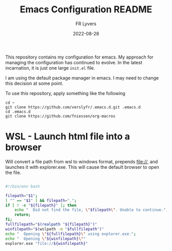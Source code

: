 #+title: Emacs Configuration README
#+author: FR Lyvers
#+date: 2022-08-28

This repository contains my configuration for emacs. My approach for managing the configuration has continued to evolve. In the latest incarnation, it is just one large ~init.el~ file.

I am using the default package manager in emacs. I may need to change this decision at some point.

To use this repository, apply something like the following

#+begin_src shell
cd ~
git clone https://github.com/verslyfr/.emacs.d.git .emacs.d
cd .emacs.d
git clone https://github.com/fniessen/org-macros
#+end_src

* WSL - Launch html file into a browser

Will convert a file path from wsl to windows format, prepends file://, and launches it with explorer.exe. This will cause the default browser to open the file. 

#+begin_src bash :tangle "./plugins/startwin.sh" :tangle-mode (identity #o755) :mkdirp yes :comments both :shebang "#!/bin/env bash"

#!/bin/env bash

filepath="$1";
[ "" == "$1" ] && filepath=".";
if [ ! -e "${filepath}" ]; then
    echo "  Did not find the file, \"$filepath\". Unable to continue.";
    return;
fi;
fullfilepath="$(realpath "${filepath}")"
winfilepath="$(wslpath -m "$fullfilepath")"
echo "  Opening \"${fullfilepath}\" using explorer.exe.";
echo "  Opening \"${winfilepath}\""
explorer.exe "file://${winfilepath}"
#+end_src

